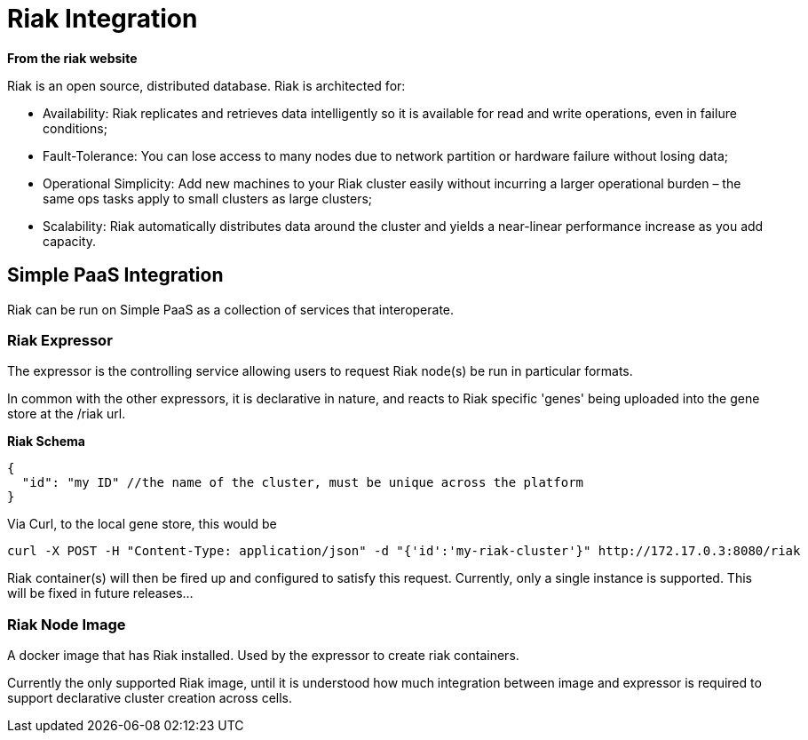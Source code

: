 # Riak Integration

*From the riak website*

Riak is an open source, distributed database. Riak is architected for:

* Availability: Riak replicates and retrieves data intelligently so it is available for read and write operations, even in failure conditions;
* Fault-Tolerance: You can lose access to many nodes due to network partition or hardware failure without losing data;
* Operational Simplicity: Add new machines to your Riak cluster easily without incurring a larger operational burden – the same ops tasks apply to small clusters as large clusters;
* Scalability: Riak automatically distributes data around the cluster and yields a near-linear performance increase as you add capacity.

## Simple PaaS Integration

Riak can be run on Simple PaaS as a collection of services that interoperate.

### Riak Expressor

The expressor is the controlling service allowing users to request Riak node(s) be run in particular 
formats.

In common with the other expressors, it is declarative in nature, and reacts to Riak specific 'genes' being
uploaded into the gene store at the /riak url.

*Riak Schema*
```
{
  "id": "my ID" //the name of the cluster, must be unique across the platform
}
```

Via Curl, to the local gene store, this would be
```
curl -X POST -H "Content-Type: application/json" -d "{'id':'my-riak-cluster'}" http://172.17.0.3:8080/riak
```

Riak container(s) will then be fired up and configured to satisfy this request.  
Currently, only a single instance is supported. This will be fixed in future releases...

### Riak Node Image

A docker image that has Riak installed.  Used by the expressor to create riak containers.

Currently the only supported Riak image, until it is understood how much integration between image and expressor is required to support declarative cluster creation across cells.
